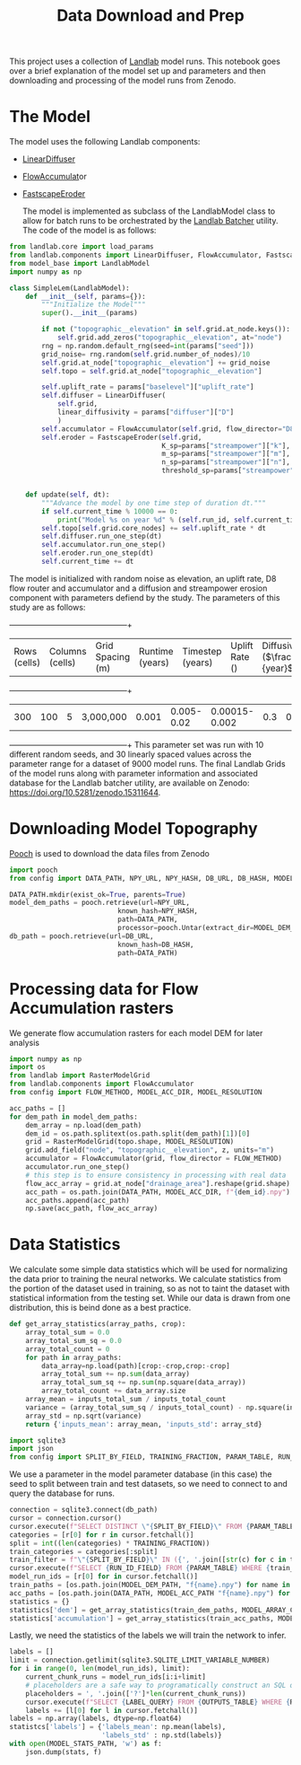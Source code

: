 #+title: Data Download and Prep

This project uses a collection of [[https://landlab.csdms.io/][Landlab]] model runs.  This notebook goes over a brief explanation of the model set up and parameters and then downloading and processing of the model runs from Zenodo.

* The Model
The model uses the following Landlab components:
- [[https://landlab.csdms.io/generated/api/landlab.components.diffusion.diffusion.html#landlab.components.diffusion.diffusion.LinearDiffuser][LinearDiffuser]]
- [[https://landlab.csdms.io/generated/api/landlab.components.flow_accum.flow_accumulator.html#landlab.components.flow_accum.flow_accumulator.FlowAccumulator][FlowAccumulat]]or
- [[https://landlab.csdms.io/generated/api/landlab.components.stream_power.fastscape_stream_power.html#landlab.components.stream_power.fastscape_stream_power.FastscapeEroder][FastscapeEroder]]

  The model is implemented as subclass of the LandlabModel class to allow for batch runs to be orchestrated by the [[https://github.com/jrymart/landlab_batcher/tree/main][Landlab Batcher]] utility.  The code of the model is as follows:

#+begin_src jupyter-python
from landlab.core import load_params
from landlab.components import LinearDiffuser, FlowAccumulator, FastscapeEroder
from model_base import LandlabModel
import numpy as np

class SimpleLem(LandlabModel):
    def __init__(self, params={}):
        """Initialize the Model"""
        super().__init__(params)

        if not ("topographic__elevation" in self.grid.at_node.keys()):
            self.grid.add_zeros("topographic__elevation", at="node")
        rng = np.random.default_rng(seed=int(params["seed"]))
        grid_noise= rng.random(self.grid.number_of_nodes)/10
        self.grid.at_node["topographic__elevation"] += grid_noise
        self.topo = self.grid.at_node["topographic__elevation"]

        self.uplift_rate = params["baselevel"]["uplift_rate"]
        self.diffuser = LinearDiffuser(
            self.grid,
            linear_diffusivity = params["diffuser"]["D"]
            )
        self.accumulator = FlowAccumulator(self.grid, flow_director="D8")
        self.eroder = FastscapeEroder(self.grid,
                                      K_sp=params["streampower"]["k"],
                                      m_sp=params["streampower"]["m"],
                                      n_sp=params["streampower"]["n"],
                                      threshold_sp=params["streampower"]["threshold"])


    def update(self, dt):
        """Advance the model by one time step of duration dt."""
        if self.current_time % 10000 == 0:
            print("Model %s on year %d" % (self.run_id, self.current_time))
        self.topo[self.grid.core_nodes] += self.uplift_rate * dt
        self.diffuser.run_one_step(dt)
        self.accumulator.run_one_step()
        self.eroder.run_one_step(dt)
        self.current_time += dt
#+end_src

  The model is initialized with random noise as elevation, an uplift rate, D8 flow router and accumulator and a diffusion and streampower erosion component with parameters defiend by the study.  The parameters of this study are as follows:

 +-----+-----+-----+-----+-----+-----+-----+-----+-----+-----+
 | Rows (cells) | Columns (cells) | Grid Spacing (m) | Runtime (years) | Timestep (years) | Uplift Rate (\frac{m}{year}) | Diffusivity (\(\frac{m^2}{year}\)) | Streampower K (\(\frac{m^{0.4}}/year\)) | Streampower m | Streampower n |
 +-----+-----+-----+-----+-----+-----+-----+-----+-----+-----+
 | 300 | 100 | 5 | 3,000,000 | 0.001 | 0.005-0.02 | 0.00015-0.002 | 0.3 | 0.07 |
 +-----+-----+-----+-----+-----+-----+-----+-----+-----+-----+
This parameter set was run with 10 different random seeds, and 30 linearly spaced values across the parameter range for a dataset of 9000 model runs.  The final Landlab Grids of the model runs along with parameter information and associated database for the Landlab batcher utility, are available on Zenodo: [[https://doi.org/10.5281/zenodo.15311644]].

* Downloading Model Topography
[[https://www.fatiando.org/pooch/latest/index.html][Pooch]] is used to download the data files from Zenodo
#+begin_src jupyter-python
import pooch
from config import DATA_PATH, NPY_URL, NPY_HASH, DB_URL, DB_HASH, MODEL_DEM_DIR

DATA_PATH.mkdir(exist_ok=True, parents=True)
model_dem_paths = pooch.retrieve(url=NPY_URL,
                           known_hash=NPY_HASH,
                           path=DATA_PATH,
                           processor=pooch.Untar(extract_dir=MODEL_DEM_DIR))
db_path = pooch.retrieve(url=DB_URL,
                           known_hash=DB_HASH,
                           path=DATA_PATH)
#+end_src

* Processing data for Flow Accumulation rasters
We generate flow accumulation rasters for each model DEM for later analysis
#+begin_src jupyter-python
import numpy as np
import os
from landlab import RasterModelGrid
from landlab.components import FlowAccumulator
from config import FLOW_METHOD, MODEL_ACC_DIR, MODEL_RESOLUTION

acc_paths = []
for dem_path in model_dem_paths:
    dem_array = np.load(dem_path)
    dem_id = os.path.splitext(os.path.split(dem_path)[1])[0]
    grid = RasterModelGrid(topo.shape, MODEL_RESOLUTION)
    grid.add_field("node", "topographic__elevation", z, units="m")
    accumulator = FlowAccumulator(grid, flow_director = FLOW_METHOD)
    accumulator.run_one_step()
    # this step is to ensure consistency in processing with real data
    flow_acc_array = grid.at_node["drainage_area"].reshape(grid.shape)
    acc_path = os.path.join(DATA_PATH, MODEL_ACC_DIR, f"{dem_id}.npy")
    acc_paths.append(acc_path)
    np.save(acc_path, flow_acc_array)
#+end_src

#+RESULTS:

* Data Statistics
We calculate some simple data statistics which will be used for normalizing the data prior to training the neural networks.  We calculate statistics from the portion of the dataset used in training, so as not to taint the dataset with statistical information from the testing set.  While our data is drawn from one distribution, this is beind done as a best practice.
#+begin_src jupyter-python
def get_array_statistics(array_paths, crop):
    array_total_sum = 0.0
    array_total_sum_sq = 0.0
    array_total_count = 0
    for path in array_paths:
        data_array=np.load(path)[crop:-crop,crop:-crop]
        array_total_sum += np.sum(data_array)
        array_total_sum_sq += np.sum(np.square(data_array))
        array_total_count += data_array.size
    array_mean = inputs_total_sum / inputs_total_count
    variance = (array_total_sum_sq / inputs_total_count) - np.square(inputs.mean)
    array_std = np.sqrt(variance)
    return {'inputs_mean': array_mean, 'inputs_std': array_std}

import sqlite3
import json
from config import SPLIT_BY_FIELD, TRAINING_FRACTION, PARAM_TABLE, RUN_ID_FIELD, MODEL_DEM_PATH, MODEL_ARRAY_CROP, LABEL_QUERY, OUTPUTS_TABLE, MODEL_STATS_PATH
#+end_src

We use a parameter in the model parameter database (in this case) the seed to split between
train and test datasets, so we need to connect to and query the database for runs.
#+begin_src jupyter-python
connection = sqlite3.connect(db_path)
cursor = connection.cursor()
cursor.execute(f"SELECT DISTINCT \"{SPLIT_BY_FIELD}\" FROM {PARAM_TABLE}")
categories = [r[0] for r in cursor.fetchall()]
split = int((len(categories) * TRAINING_FRACTION))
train_categories = categories[:split]
train_filter = f"\"{SPLIT_BY_FIELD}\" IN ({', '.join([str(c) for c in train_categories])})"
cursor.execute(f"SELECT {RUN_ID_FIELD} FROM {PARAM_TABLE} WHERE {train_filter}")
model_run_ids = [r[0] for in cursor.fetchall()]
train_paths = [os.path.join(MODEL_DEM_PATH, "f{name}.npy") for name in model_run_ids]
acc_paths = [os.path.join(DATA_PATH, MODEL_ACC_PATH "f{name}.npy") for run model_run_ids]
statistics = {}
statistics['dem'] = get_array_statistics(train_dem_paths, MODEL_ARRAY_CROP)
statistics['accumulation'] = get_array_statistics(train_acc_paths, MODEL_ARRAY_CROP)
#+end_src

Lastly, we need the statistics of the labels we will train the network to infer.
#+begin_src jupyter-python
labels = []
limit = connection.getlimit(sqlite3.SQLITE_LIMIT_VARIABLE_NUMBER)
for i in range(0, len(model_run_ids), limit):
    current_chunk_runs = model_run_ids[i:i+limit]
    # placeholders are a safe way to programatically construct an SQL query
    placeholders = ', '.join(['?']*len(current_chunk_runs))
    cursor.execute(f"SELECT {LABEL_QUERY} FROM {OUTPUTS_TABLE} WHERE {RUN_ID_FIELD} IN ({placeholders})", current_chunk_runs)
    labels += [l[0] for l in cursor.fetchall()]
labels = np.array(labels, dtype=np.float64)
statistcs['labels'] = {'labels_mean': np.mean(labels),
                       'labels_std' : np.std(labels)}
with open(MODEL_STATS_PATH, 'w') as f:
    json.dump(stats, f)
#+end_src
